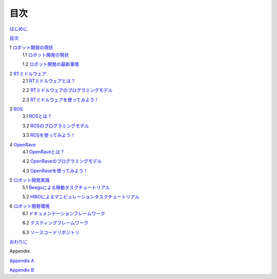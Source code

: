 ----
目次
----

`はじめに <Introduction.pdf>`_

`目次 <Contetns.pdf>`_

1 `ロボット開発の現状 <Robot-situation.pdf>`_
 1.1 `ロボット開発の現状 <Robot-situation.pdf>`_

 1.2 `ロボット開発の最新事情 <Robot-situation.pdf>`_

2 `RTミドルウェア <RTM.pdf>`_
 2.1 `RTミドルウェアとは？ <RTM.pdf>`_

 2.2 `RTミドルウェアのプログラミングモデル <RTM.pdf>`_

 2.3 `RTミドルウェアを使ってみよう！ <RTM.pdf>`_

3 `ROS <ROS.pdf>`_
 3.1 `ROSとは？ <ROS.pdf>`_

 3.2 `ROSのプログラミングモデル <ROS.pdf>`_

 3.3 `ROSを使ってみよう！ <ROS.pdf>`_

4 `OpenRave <OpenRave.pdf>`_
 4.1 `OpenRaveとは？ <OpenRave.pdf>`_

 4.2 `OpenRaveのプログラミングモデル <OpenRave.pdf>`_

 4.3 `OpenRaveを使ってみよう！ <OpenRave.pdf>`_
5 `ロボット開発実践 <Robot-practice.pdf>`_
 5.1 `Beegoによる移動タスクチュートリアル <Robot-practice.pdf>`_

 5.2 `HIROによるマニピュレーションタスクチュートリアル <Robot-practice.pdf>`_

6 `ロボット開発環境 <Robot-environment.pdf>`_
 6.1 `ドキュメンテーションフレームワーク <Robot-environment.pdf>`_

 6.2 `テスティングフレームワーク <Robot-environment.pdf>`_

 6.3 `ソースコードリポジトリ <Robot-environment.pdf>`_

`おわりに <Conclusion.pdf>`_

Appendix

`Appendix A <AppendixA.pdf>`_

`Appendix B <AppendixB.pdf>`_

